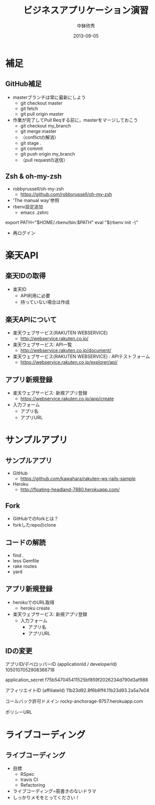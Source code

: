 #+TITLE: ビジネスアプリケーション演習
#+AUTHOR: 中鉢欣秀
#+DATE: 2013-09-05
#+OPTIONS: H:2
#+BEAMER_THEME: Madrid
#+COLUMNS: %45ITEM %10BEAMER_ENV(Env) %10BEAMER_ACT(Act) %4BEAMER_COL(Col) %8BEAMER_OPT(Opt)
#+OPTIONS: ^:nil

* 補足
** GitHub補足
- masterブランチは常に最新にしよう
  - git checkout master
  - git fetch
  - git pull origin master

- 作業が完了してPull Reqする前に，masterをマージしておこう
  - git checkout my_branch
  - git merge master
  - （conflictの解消）
  - git stage .
  - git commit
  - git push origin my_branch
  - （pull requestの送信）

** Zsh & oh-my-zsh

- robbyrussell/oh-my-zsh
  - https://github.com/robbyrussell/oh-my-zsh
- 'The manual way'参照
- rbenv設定追加
  - emacs .zshrc

export PATH="$HOME/.rbenv/bin:$PATH"
eval "$(rbenv init -)"

- 再ログイン

* 楽天API
** 楽天IDの取得
- 楽天ID
  - API利用に必要
  - 持っていない場合は作成

** 楽天APIについて
- 楽天ウェブサービス(RAKUTEN WEBSERVICE)
  - http://webservice.rakuten.co.jp/

- 楽天ウェブサービス: API一覧
  - http://webservice.rakuten.co.jp/document/

- 楽天ウェブサービス(RAKUTEN WEBSERVICE) : APIテストフォーム
  - https://webservice.rakuten.co.jp/explorer/api/

** アプリ新規登録
- 楽天ウェブサービス: 新規アプリ登録
  - https://webservice.rakuten.co.jp/app/create

- 入力フォーム
 - アプリ名
 - アプリURL

* サンプルアプリ
** サンプルアプリ
- GitHub
  - https://github.com/kawahara/rakuten-ws-rails-sample
- Heroku
  - http://floating-headland-7880.herokuapp.com/

** Fork
- GitHubでのforkとは？
- forkしたrepoのclone

** コードの解読
- find .
- less Gemfile
- rake routes
- yard

** アプリ新規登録
- herokuでのURL取得
  - heroku create

- 楽天ウェブサービス: 新規アプリ登録
  - 入力フォーム
   - アプリ名
   - アプリURL

** IDの変更

アプリID/デベロッパーID
(applicationId / developerId)
1050107052908366718

application_secret
f75b547045411525bf859f2026234d790d3af988

アフィリエイトID
(affiliateId)
11b23d92.8f6b6ff4.11b23d93.2a5a7e04

コールバック許可ドメイン
rocky-anchorage-9757.herokuapp.com

ポリシーURL

* ライブコーディング
** ライブコーディング
- 目標
  - RSpec
  - travis CI
  - Refactoring
- ライブコーディング=筋書きのないドラマ
- しっかりメモをとってください！
